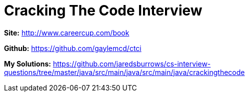 = Cracking The Code Interview

*Site:* http://www.careercup.com/book

*Github:* https://github.com/gaylemcd/ctci

*My Solutions:* link:java/src/main/java/crackingthecode[https://github.com/jaredsburrows/cs-interview-questions/tree/master/java/src/main/java/src/main/java/crackingthecode]
